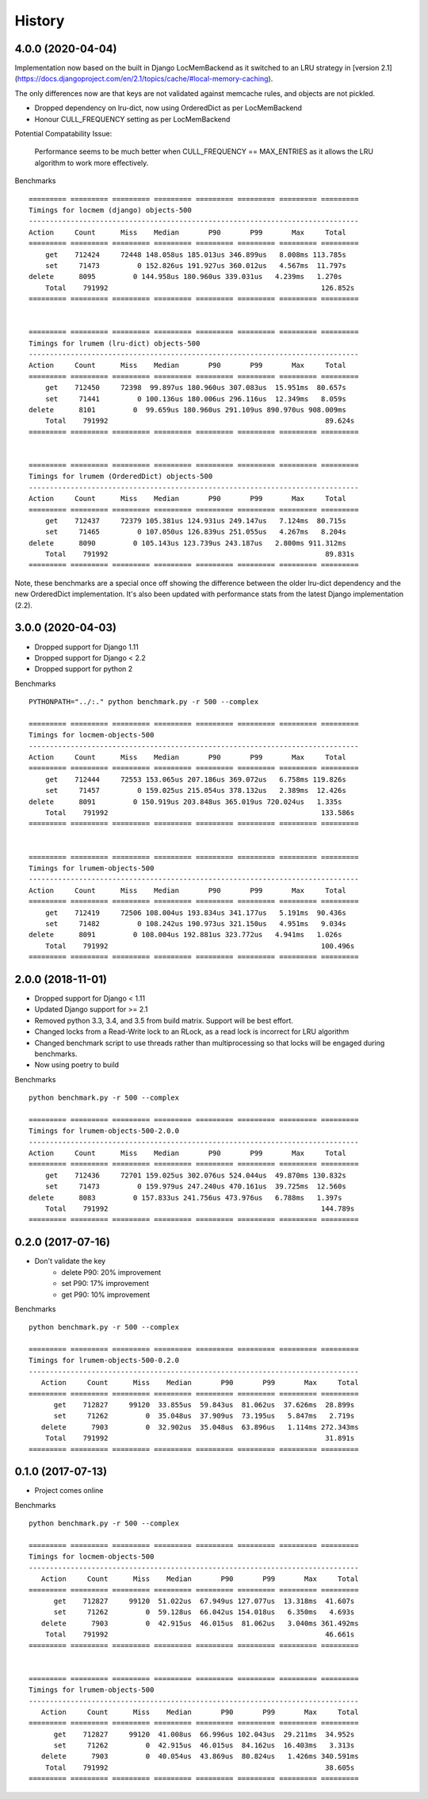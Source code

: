 History
=======

4.0.0 (2020-04-04)
------------------

Implementation now based on the built in Django LocMemBackend as it switched
to an LRU strategy in [version 2.1](https://docs.djangoproject.com/en/2.1/topics/cache/#local-memory-caching).

The only differences now are that keys are not validated against memcache rules,
and objects are not pickled.

* Dropped dependency on lru-dict, now using OrderedDict as per LocMemBackend
* Honour CULL_FREQUENCY setting as per LocMemBackend

Potential Compatability Issue:

    Performance seems to be much better when CULL_FREQUENCY == MAX_ENTRIES as it
    allows the LRU algorithm to work more effectively.

Benchmarks ::

    ========= ========= ========= ========= ========= ========= ========= =========
    Timings for locmem (django) objects-500
    -------------------------------------------------------------------------------
    Action     Count      Miss    Median       P90       P99       Max     Total
    ========= ========= ========= ========= ========= ========= ========= =========
        get    712424     72448 148.058us 185.013us 346.899us   8.008ms 113.785s
        set     71473         0 152.826us 191.927us 360.012us   4.567ms  11.797s
    delete      8095         0 144.958us 180.960us 339.031us   4.239ms   1.270s
        Total    791992                                                   126.852s
    ========= ========= ========= ========= ========= ========= ========= =========


    ========= ========= ========= ========= ========= ========= ========= =========
    Timings for lrumem (lru-dict) objects-500
    -------------------------------------------------------------------------------
    Action     Count      Miss    Median       P90       P99       Max     Total
    ========= ========= ========= ========= ========= ========= ========= =========
        get    712450     72398  99.897us 180.960us 307.083us  15.951ms  80.657s
        set     71441         0 100.136us 180.006us 296.116us  12.349ms   8.059s
    delete      8101         0  99.659us 180.960us 291.109us 890.970us 908.009ms
        Total    791992                                                    89.624s
    ========= ========= ========= ========= ========= ========= ========= =========


    ========= ========= ========= ========= ========= ========= ========= =========
    Timings for lrumem (OrderedDict) objects-500
    -------------------------------------------------------------------------------
    Action     Count      Miss    Median       P90       P99       Max     Total
    ========= ========= ========= ========= ========= ========= ========= =========
        get    712437     72379 105.381us 124.931us 249.147us   7.124ms  80.715s
        set     71465         0 107.050us 126.839us 251.055us   4.267ms   8.204s
    delete      8090         0 105.143us 123.739us 243.187us   2.800ms 911.312ms
        Total    791992                                                    89.831s
    ========= ========= ========= ========= ========= ========= ========= =========

Note, these benchmarks are a special once off showing the difference between the older
lru-dict dependency and the new OrderedDict implementation. It's also been updated
with performance stats from the latest Django implementation (2.2).


3.0.0 (2020-04-03)
------------------

* Dropped support for Django 1.11
* Dropped support for Django < 2.2
* Dropped support for python 2

Benchmarks ::

    PYTHONPATH="../:." python benchmark.py -r 500 --complex

    ========= ========= ========= ========= ========= ========= ========= =========
    Timings for locmem-objects-500
    -------------------------------------------------------------------------------
    Action     Count      Miss    Median       P90       P99       Max     Total
    ========= ========= ========= ========= ========= ========= ========= =========
        get    712444     72553 153.065us 207.186us 369.072us   6.758ms 119.826s
        set     71457         0 159.025us 215.054us 378.132us   2.389ms  12.426s
    delete      8091         0 150.919us 203.848us 365.019us 720.024us   1.335s
        Total    791992                                                   133.586s
    ========= ========= ========= ========= ========= ========= ========= =========


    ========= ========= ========= ========= ========= ========= ========= =========
    Timings for lrumem-objects-500
    -------------------------------------------------------------------------------
    Action     Count      Miss    Median       P90       P99       Max     Total
    ========= ========= ========= ========= ========= ========= ========= =========
        get    712419     72506 108.004us 193.834us 341.177us   5.191ms  90.436s
        set     71482         0 108.242us 190.973us 321.150us   4.951ms   9.034s
    delete      8091         0 108.004us 192.881us 323.772us   4.941ms   1.026s
        Total    791992                                                   100.496s
    ========= ========= ========= ========= ========= ========= ========= =========

2.0.0 (2018-11-01)
------------------

* Dropped support for Django < 1.11
* Updated Django support for >= 2.1
* Removed python 3.3, 3.4, and 3.5 from build matrix. Support will be best effort.
* Changed locks from a Read-Write lock to an RLock, as a read lock is incorrect for LRU algorithm
* Changed benchmark script to use threads rather than multiprocessing so that locks
  will be engaged during benchmarks.
* Now using poetry to build

Benchmarks ::

    python benchmark.py -r 500 --complex

    ========= ========= ========= ========= ========= ========= ========= =========
    Timings for lrumem-objects-500-2.0.0
    -------------------------------------------------------------------------------
    Action     Count      Miss    Median       P90       P99       Max     Total
    ========= ========= ========= ========= ========= ========= ========= =========
        get    712436     72701 159.025us 302.076us 524.044us  49.870ms 130.832s
        set     71473         0 159.979us 247.240us 470.161us  39.725ms  12.560s
    delete      8083         0 157.833us 241.756us 473.976us   6.788ms   1.397s
        Total    791992                                                   144.789s
    ========= ========= ========= ========= ========= ========= ========= =========


0.2.0 (2017-07-16)
------------------

* Don't validate the key
    - delete P90: 20% improvement
    - set P90: 17% improvement
    - get P90: 10% improvement

Benchmarks ::

    python benchmark.py -r 500 --complex

    ========= ========= ========= ========= ========= ========= ========= =========
    Timings for lrumem-objects-500-0.2.0
    -------------------------------------------------------------------------------
       Action     Count      Miss    Median       P90       P99       Max     Total
    ========= ========= ========= ========= ========= ========= ========= =========
          get    712827     99120  33.855us  59.843us  81.062us  37.626ms  28.899s
          set     71262         0  35.048us  37.909us  73.195us   5.847ms   2.719s
       delete      7903         0  32.902us  35.048us  63.896us   1.114ms 272.343ms
        Total    791992                                                    31.891s
    ========= ========= ========= ========= ========= ========= ========= =========


0.1.0 (2017-07-13)
------------------

* Project comes online

Benchmarks ::

    python benchmark.py -r 500 --complex

    ========= ========= ========= ========= ========= ========= ========= =========
    Timings for locmem-objects-500
    -------------------------------------------------------------------------------
       Action     Count      Miss    Median       P90       P99       Max     Total
    ========= ========= ========= ========= ========= ========= ========= =========
          get    712827     99120  51.022us  67.949us 127.077us  13.318ms  41.607s
          set     71262         0  59.128us  66.042us 154.018us   6.350ms   4.693s
       delete      7903         0  42.915us  46.015us  81.062us   3.040ms 361.492ms
        Total    791992                                                    46.661s
    ========= ========= ========= ========= ========= ========= ========= =========


    ========= ========= ========= ========= ========= ========= ========= =========
    Timings for lrumem-objects-500
    -------------------------------------------------------------------------------
       Action     Count      Miss    Median       P90       P99       Max     Total
    ========= ========= ========= ========= ========= ========= ========= =========
          get    712827     99120  41.008us  66.996us 102.043us  29.211ms  34.952s
          set     71262         0  42.915us  46.015us  84.162us  16.403ms   3.313s
       delete      7903         0  40.054us  43.869us  80.824us   1.426ms 340.591ms
        Total    791992                                                    38.605s
    ========= ========= ========= ========= ========= ========= ========= =========
